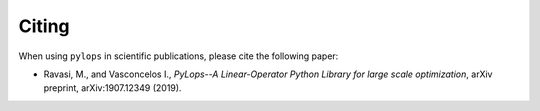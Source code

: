 .. _citing:

Citing
======
When using ``pylops`` in scientific publications, please cite the following paper:

- Ravasi, M., and Vasconcelos I., *PyLops--A Linear-Operator Python Library for large scale optimization*,
  arXiv preprint, arXiv:1907.12349 (2019).
